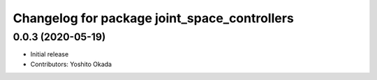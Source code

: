 ^^^^^^^^^^^^^^^^^^^^^^^^^^^^^^^^^^^^^^^^^^^^^
Changelog for package joint_space_controllers
^^^^^^^^^^^^^^^^^^^^^^^^^^^^^^^^^^^^^^^^^^^^^

0.0.3 (2020-05-19)
------------------
* Initial release
* Contributors: Yoshito Okada
